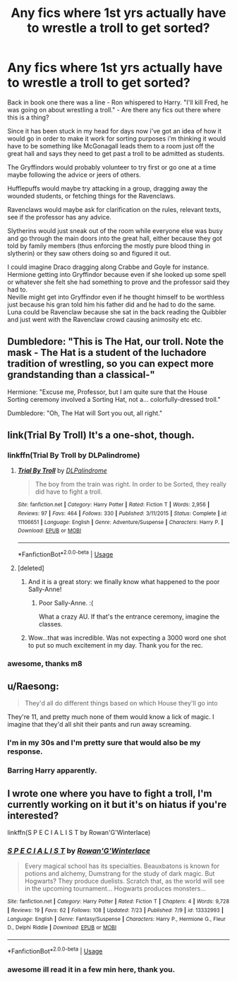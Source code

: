 #+TITLE: Any fics where 1st yrs actually have to wrestle a troll to get sorted?

* Any fics where 1st yrs actually have to wrestle a troll to get sorted?
:PROPERTIES:
:Author: LowerQuality
:Score: 54
:DateUnix: 1572258901.0
:DateShort: 2019-Oct-28
:FlairText: Request
:END:
Back in book one there was a line - Ron whispered to Harry. "I'll kill Fred, he was going on about wrestling a troll." - Are there any fics out there where this is a thing?

Since it has been stuck in my head for days now i've got an idea of how it would go in order to make it work for sorting purposes i'm thinking it would have to be something like McGonagall leads them to a room just off the great hall and says they need to get past a troll to be admitted as students.

The Gryffindors would probably volunteer to try first or go one at a time maybe following the advice or jeers of others.

Hufflepuffs would maybe try attacking in a group, dragging away the wounded students, or fetching things for the Ravenclaws.

Ravenclaws would maybe ask for clarification on the rules, relevant texts, see if the professor has any advice.

Slytherins would just sneak out of the room while everyone else was busy and go through the main doors into the great hall, either because they got told by family members (thus enforcing the mostly pure blood thing in slytherin) or they saw others doing so and figured it out.

I could imagine Draco dragging along Crabbe and Goyle for instance.\\
Hermione getting into Gryffindor because even if she looked up some spell or whatever she felt she had something to prove and the professor said they had to.\\
Neville might get into Gryffindor even if he thought himself to be worthless just because his gran told him his father did and he had to do the same.\\
Luna could be Ravenclaw because she sat in the back reading the Quibbler and just went with the Ravenclaw crowd causing animosity etc etc.


** Dumbledore: "This is The Hat, our troll. Note the mask - The Hat is a student of the luchadore tradition of wrestling, so you can expect more grandstanding than a classical-"

Hermione: "Excuse me, Professor, but I am quite sure that the House Sorting ceremony involved a Sorting Hat, not a... colorfully-dressed troll."

Dumbledore: "Oh, The Hat will Sort you out, all right."
:PROPERTIES:
:Author: ForwardDiscussion
:Score: 28
:DateUnix: 1572286188.0
:DateShort: 2019-Oct-28
:END:


** link(Trial By Troll) It's a one-shot, though.
:PROPERTIES:
:Author: Pakcy
:Score: 20
:DateUnix: 1572260129.0
:DateShort: 2019-Oct-28
:END:

*** linkffn(Trial By Troll by DLPalindrome)
:PROPERTIES:
:Author: ceplma
:Score: 15
:DateUnix: 1572260308.0
:DateShort: 2019-Oct-28
:END:

**** [[https://www.fanfiction.net/s/11106651/1/][*/Trial By Troll/*]] by [[https://www.fanfiction.net/u/2496525/DLPalindrome][/DLPalindrome/]]

#+begin_quote
  The boy from the train was right. In order to be Sorted, they really did have to fight a troll.
#+end_quote

^{/Site/:} ^{fanfiction.net} ^{*|*} ^{/Category/:} ^{Harry} ^{Potter} ^{*|*} ^{/Rated/:} ^{Fiction} ^{T} ^{*|*} ^{/Words/:} ^{2,956} ^{*|*} ^{/Reviews/:} ^{97} ^{*|*} ^{/Favs/:} ^{464} ^{*|*} ^{/Follows/:} ^{330} ^{*|*} ^{/Published/:} ^{3/11/2015} ^{*|*} ^{/Status/:} ^{Complete} ^{*|*} ^{/id/:} ^{11106651} ^{*|*} ^{/Language/:} ^{English} ^{*|*} ^{/Genre/:} ^{Adventure/Suspense} ^{*|*} ^{/Characters/:} ^{Harry} ^{P.} ^{*|*} ^{/Download/:} ^{[[http://www.ff2ebook.com/old/ffn-bot/index.php?id=11106651&source=ff&filetype=epub][EPUB]]} ^{or} ^{[[http://www.ff2ebook.com/old/ffn-bot/index.php?id=11106651&source=ff&filetype=mobi][MOBI]]}

--------------

*FanfictionBot*^{2.0.0-beta} | [[https://github.com/tusing/reddit-ffn-bot/wiki/Usage][Usage]]
:PROPERTIES:
:Author: FanfictionBot
:Score: 6
:DateUnix: 1572260347.0
:DateShort: 2019-Oct-28
:END:


**** [deleted]
:PROPERTIES:
:Score: 5
:DateUnix: 1572260550.0
:DateShort: 2019-Oct-28
:END:

***** And it is a great story: we finally know what happened to the poor Sally-Anne!
:PROPERTIES:
:Author: ceplma
:Score: 9
:DateUnix: 1572260886.0
:DateShort: 2019-Oct-28
:END:

****** Poor Sally-Anne. :(

What a crazy AU. If that's the entrance ceremony, imagine the classes.
:PROPERTIES:
:Author: Efficient_Assistant
:Score: 9
:DateUnix: 1572266023.0
:DateShort: 2019-Oct-28
:END:


***** Wow...that was incredible. Was not expecting a 3000 word one shot to put so much excitement in my day. Thank you for the rec.
:PROPERTIES:
:Author: Efficient_Assistant
:Score: 3
:DateUnix: 1572265870.0
:DateShort: 2019-Oct-28
:END:


*** awesome, thanks m8
:PROPERTIES:
:Author: LowerQuality
:Score: 3
:DateUnix: 1572265376.0
:DateShort: 2019-Oct-28
:END:


** u/Raesong:
#+begin_quote
  They'd all do different things based on which House they'll go into
#+end_quote

They're 11, and pretty much none of them would know a lick of magic. I imagine that they'd all shit their pants and run away screaming.
:PROPERTIES:
:Author: Raesong
:Score: 15
:DateUnix: 1572275926.0
:DateShort: 2019-Oct-28
:END:

*** I'm in my 30s and I'm pretty sure that would also be my response.
:PROPERTIES:
:Author: PawnJJ
:Score: 9
:DateUnix: 1572284966.0
:DateShort: 2019-Oct-28
:END:


*** Barring Harry apparently.
:PROPERTIES:
:Score: 4
:DateUnix: 1572282936.0
:DateShort: 2019-Oct-28
:END:


** I wrote one where you have to fight a troll, I'm currently working on it but it's on hiatus if you're interested?

linkffn(S P E C I A L I S T by Rowan'G'Winterlace)
:PROPERTIES:
:Author: RowanWinterlace
:Score: 3
:DateUnix: 1572292072.0
:DateShort: 2019-Oct-28
:END:

*** [[https://www.fanfiction.net/s/13332993/1/][*/S P E C I A L I S T/*]] by [[https://www.fanfiction.net/u/11379373/Rowan-G-Winterlace][/Rowan'G'Winterlace/]]

#+begin_quote
  Every magical school has its specialties. Beauxbatons is known for potions and alchemy, Dumstrang for the study of dark magic. But Hogwarts? They produce duelists. Scratch that, as the world will see in the upcoming tournament... Hogwarts produces monsters...
#+end_quote

^{/Site/:} ^{fanfiction.net} ^{*|*} ^{/Category/:} ^{Harry} ^{Potter} ^{*|*} ^{/Rated/:} ^{Fiction} ^{T} ^{*|*} ^{/Chapters/:} ^{4} ^{*|*} ^{/Words/:} ^{9,728} ^{*|*} ^{/Reviews/:} ^{19} ^{*|*} ^{/Favs/:} ^{62} ^{*|*} ^{/Follows/:} ^{108} ^{*|*} ^{/Updated/:} ^{7/23} ^{*|*} ^{/Published/:} ^{7/9} ^{*|*} ^{/id/:} ^{13332993} ^{*|*} ^{/Language/:} ^{English} ^{*|*} ^{/Genre/:} ^{Fantasy/Suspense} ^{*|*} ^{/Characters/:} ^{Harry} ^{P.,} ^{Hermione} ^{G.,} ^{Fleur} ^{D.,} ^{Delphi} ^{Riddle} ^{*|*} ^{/Download/:} ^{[[http://www.ff2ebook.com/old/ffn-bot/index.php?id=13332993&source=ff&filetype=epub][EPUB]]} ^{or} ^{[[http://www.ff2ebook.com/old/ffn-bot/index.php?id=13332993&source=ff&filetype=mobi][MOBI]]}

--------------

*FanfictionBot*^{2.0.0-beta} | [[https://github.com/tusing/reddit-ffn-bot/wiki/Usage][Usage]]
:PROPERTIES:
:Author: FanfictionBot
:Score: 3
:DateUnix: 1572292095.0
:DateShort: 2019-Oct-28
:END:


*** awesome ill read it in a few min here, thank you.
:PROPERTIES:
:Author: LowerQuality
:Score: 1
:DateUnix: 1572343827.0
:DateShort: 2019-Oct-29
:END:
